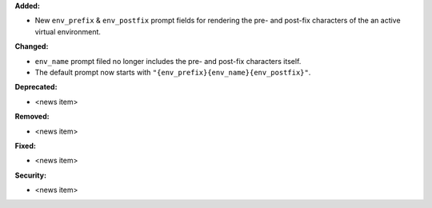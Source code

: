 **Added:**

* New ``env_prefix`` & ``env_postfix`` prompt fields for rendering the pre- and
  post-fix characters of the an active virtual environment.

**Changed:**

* ``env_name`` prompt filed no longer includes the pre- and post-fix characters
  itself.
* The default prompt now starts with ``"{env_prefix}{env_name}{env_postfix}"``.

**Deprecated:**

* <news item>

**Removed:**

* <news item>

**Fixed:**

* <news item>

**Security:**

* <news item>
